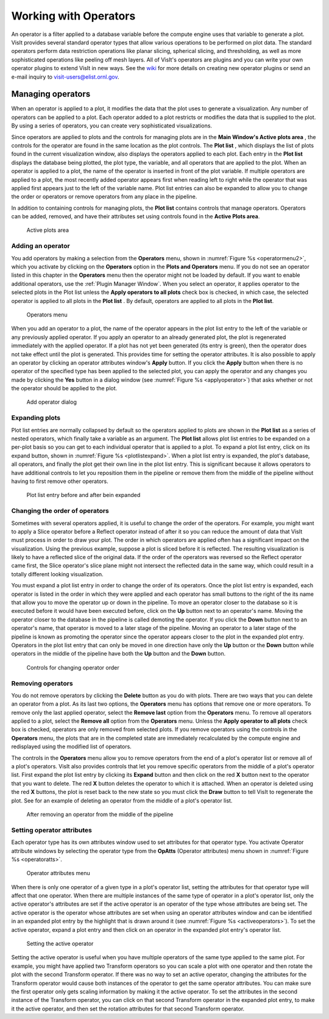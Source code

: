 .. _Working with Operators:

Working with Operators
----------------------

An operator is a filter applied to a database variable before the compute engine
uses that variable to generate a plot. VisIt provides several standard operator 
types that allow various operations to be performed on plot data. The standard 
operators perform data restriction operations like planar slicing, spherical 
slicing, and thresholding, as well as more sophisticated operations like peeling off mesh layers. All of VisIt's operators are plugins and you can write your 
own operator plugins to extend VisIt in new ways. See the 
`wiki <http://visitusers.org>`_ for more details on creating new operator 
plugins or send an e-mail inquiry to visit-users@elist.ornl.gov.

Managing operators
~~~~~~~~~~~~~~~~~~

When an operator is applied to a plot, it modifies the data that the plot uses 
to generate a visualization. Any number of operators can be applied to a plot. 
Each operator added to a plot restricts or modifies the data that is supplied 
to the plot. By using a series of operators, you can create very sophisticated 
visualizations.

Since operators are applied to plots and the controls for managing plots are 
in the **Main Window's Active plots area** , the controls for the operator are 
found in the same location as the plot controls. The **Plot list** , which 
displays the list of plots found in the current visualization window, also 
displays the operators applied to each plot. Each entry in the **Plot list** 
displays the database being plotted, the plot type, the variable, and all 
operators that are applied to the plot. When an operator is applied to a plot, 
the name of the operator is inserted in front of the plot variable. If multiple 
operators are applied to a plot, the most recently added operator appears first 
when reading left to right while the operator that was applied first appears 
just to the left of the variable name. Plot list entries can also be expanded 
to allow you to change the order or operators or remove operators from any place
in the pipeline.

In addition to containing controls for managing plots, the **Plot list** 
contains controls that manage operators. Operators can be added, removed, and 
have their attributes set using controls found in the **Active Plots area**.

.. _plotlist:

.. figure:: images/plotlist.png

   Active plots area


Adding an operator
""""""""""""""""""

You add operators by making a selection from the **Operators** menu, shown in
:numref:`Figure %s <operatormenu2>`, which you activate by clicking on the 
**Operators** option in the **Plots and Operators** menu. If you do not see an 
operator listed in this chapter in the **Operators** menu then the operator 
might not be loaded by default. If you want to enable additional operators, 
use the :ref:`Plugin Manager Window`. When you select an operator, it applies 
operator to the selected plots in the Plot list unless the 
**Apply operators to all plots** check box is checked, in which case, the 
selected operator is applied to all plots in the **Plot list** . By default, 
operators are applied to all plots in the **Plot list**.  

.. _operatormenu2:

.. figure:: images/operatormenu.png

   Operators menu 

When you add an operator to a plot, the name of the operator appears in the 
plot list entry to the left of the variable or any previously applied operator. 
If you apply an operator to an already generated plot, the plot is regenerated 
immediately with the applied operator. If a plot has not yet been generated 
(its entry is green), then the operator does not take effect until the plot is 
generated. This provides time for setting the operator attributes.  It is also 
possible to apply an operator by clicking an operator attributes window's 
**Apply** button. If you click the **Apply** button when there is no operator 
of the specified type has been applied to the selected plot, you can apply the 
operator and any changes you made by clicking the **Yes** button in a dialog 
window (see :numref:`Figure %s <applyoperator>`) that asks whether or not the 
operator should be applied to the plot.

.. _applyoperator:

.. figure:: images/applyoperator.png

   Add operator dialog

Expanding plots
"""""""""""""""

Plot list entries are normally collapsed by default so the operators applied to 
plots are shown in the **Plot list** as a series of nested operators, which 
finally take a variable as an argument. The **Plot list** allows plot list 
entries to be expanded on a per-plot basis so you can get to each individual 
operator that is applied to a plot. To expand a plot list entry, click on its 
expand button, shown in :numref:`Figure %s <plotlistexpand>`.  When a plot list 
entry is expanded, the plot's database, all operators, and finally the plot 
get their own line in the plot list entry. This is significant because it 
allows operators to have additional controls to let you reposition them in the 
pipeline or remove them from the middle of the pipeline without having to first 
remove other operators.

.. image:: images/plotlistexpand1.png

.. _plotlistexpand:

.. figure:: images/plotlistexpand2.png

   Plot list entry before and after bein expanded 

Changing the order of operators
"""""""""""""""""""""""""""""""

Sometimes with several operators applied, it is useful to change the 
order of the operators. For example, you might want to apply a Slice 
operator before a Reflect operator instead of after it so you can reduce the 
amount of data that VisIt must process in order to draw your plot. The order in 
which operators are applied often has a significant impact on the visualization.
Using the previous example, suppose a plot is sliced before it is reflected. 
The resulting visualization is likely to have a reflected slice of the original 
data. If the order of the operators was reversed so the Reflect operator came 
first, the Slice operator's slice plane might not intersect the reflected data 
in the same way, which could result in a totally different looking 
visualization.

You must expand a plot list entry in order to change the order of its operators.
Once the plot list entry is expanded, each operator is listed in the order in 
which they were applied and each operator has small buttons to the right of the 
its name that allow you to move the operator up or down in the pipeline. To move
an operator closer to the database so it is executed before it would have been 
executed before, click on the **Up** button next to an operator's name. Moving 
the operator closer to the database in the pipeline is called demoting the 
operator. If you click the **Down** button next to an operator's name, that 
operator is moved to a later stage of the pipeline. Moving an operator to a 
later stage of the pipeline is known as promoting the operator since the 
operator appears closer to the plot in the expanded plot entry. Operators in 
the plot list entry that can only be moved in one direction have only the 
**Up** button or the **Down** button while operators in the middle of the 
pipeline have both the **Up** button and the **Down** button.  


.. _removeoperator1:

.. figure:: images/removeoperator1.png

   Controls for changing operator order

Removing operators
""""""""""""""""""

You do not remove operators by clicking the **Delete** button as you do with 
plots. There are two ways that you can delete an operator from a plot. As its 
last two options, the **Operators** menu has options that remove one or more 
operators. To remove only the last applied operator, select the **Remove last** 
option from the **Operators** menu. To remove all operators applied to a plot, 
select the **Remove all** option from the **Operators** menu. Unless the 
**Apply operator to all plots** check box is checked, operators are only 
removed from selected plots. If you remove operators using the controls in the 
**Operators** menu, the plots that are in the completed state are immediately 
recalculated by the compute engine and redisplayed using the modified list of 
operators.

The controls in the **Operators** menu allow you to remove operators from the 
end of a plot's operator list or remove all of a plot's operators. VisIt also 
provides controls that let you remove specific operators from the middle of a 
plot's operator list. First expand the plot list entry by clicking its 
**Expand** button and then click on the red **X** button next to the operator 
that you want to delete. The red **X** button deletes the operator to which it 
is attached. When an operator is deleted using the red **X** buttons, the plot 
is reset back to the new state so you must click the **Draw** button to tell 
VisIt to regenerate the plot. See for an example of deleting an operator from 
the middle of a plot's operator list.  

.. _removeoperator2:

.. figure:: images/removeoperator2.png

   After removing an operator from the middle of the pipeline

Setting operator attributes
"""""""""""""""""""""""""""

Each operator type has its own attributes window used to set attributes for 
that operator type. You activate Operator attribute windows by selecting the 
operator type from the **OpAtts** (Operator attributes) menu shown in 
:numref:`Figure %s <operatoratts>`.

.. _operatoratts:

.. figure:: images/operatoratts.png

   Operator attributes menu

When there is only one operator of a given type in a plot's operator list, 
setting the attributes for that operator type will affect that one operator. 
When there are multiple instances of the same type of operator in a plot's 
operator list, only the active operator's attributes are set if the active 
operator is an operator of the type whose attributes are being set. The active 
operator is the operator whose attributes are set when using an operator 
attributes window and can be identified in an expanded plot entry by the 
highlight that is drawn around it (see :numref:`Figure %s <activeoperators>`). 
To set the active operator, expand a plot entry and then click on an operator 
in the expanded plot entry's operator list.

.. image:: images/activeoperator1.png

.. _activeoperators:

.. figure:: images/activeoperator2.png

   Setting the active operator


Setting the active operator is useful when you have multiple operators of the 
same type applied to the same plot. For example, you might have applied two 
Transform operators so you can scale a plot with one operator and then rotate 
the plot with the second Transform operator. If there was no way to set an 
active operator, changing the attributes for the Transform operator would cause 
both instances of the operator to get the same operator attributes. You can make
sure the first operator only gets scaling information by making it the active 
operator. To set the attributes in the second instance of the Transform 
operator, you can click on that second Transform operator in the expanded plot 
entry, to make it the active operator, and then set the rotation attributes for 
that second Transform operator.


